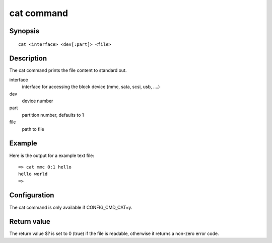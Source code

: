 .. SPDX-License-Identifier: GPL-2.0+:

cat command
===============

Synopsis
--------

::

    cat <interface> <dev[:part]> <file>

Description
-----------

The cat command prints the file content to standard out.

interface
    interface for accessing the block device (mmc, sata, scsi, usb, ....)

dev
    device number

part
    partition number, defaults to 1

file
    path to file

Example
-------

Here is the output for a example text file:

::

    => cat mmc 0:1 hello
    hello world
    =>

Configuration
-------------

The cat command is only available if CONFIG_CMD_CAT=y.

Return value
------------

The return value $? is set to 0 (true) if the file is readable, otherwise it returns a non-zero error code.
